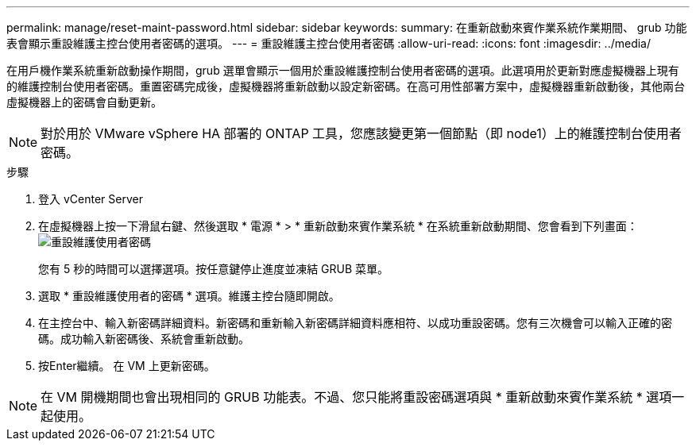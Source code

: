 ---
permalink: manage/reset-maint-password.html 
sidebar: sidebar 
keywords:  
summary: 在重新啟動來賓作業系統作業期間、 grub 功能表會顯示重設維護主控台使用者密碼的選項。  
---
= 重設維護主控台使用者密碼
:allow-uri-read: 
:icons: font
:imagesdir: ../media/


[role="lead"]
在用戶機作業系統重新啟動操作期間，grub 選單會顯示一個用於重設維護控制台使用者密碼的選項。此選項用於更新對應虛擬機器上現有的維護控制台使用者密碼。重置密碼完成後，虛擬機器將重新啟動以設定新密碼。在高可用性部署方案中，虛擬機器重新啟動後，其他兩台虛擬機器上的密碼會自動更新。


NOTE: 對於用於 VMware vSphere HA 部署的 ONTAP 工具，您應該變更第一個節點（即 node1）上的維護控制台使用者密碼。

.步驟
. 登入 vCenter Server
. 在虛擬機器上按一下滑鼠右鍵、然後選取 * 電源 * > * 重新啟動來賓作業系統 *
在系統重新啟動期間、您會看到下列畫面：
image:../media/maint-console-password.png["重設維護使用者密碼"]
+
您有 5 秒的時間可以選擇選項。按任意鍵停止進度並凍結 GRUB 菜單。

. 選取 * 重設維護使用者的密碼 * 選項。維護主控台隨即開啟。
. 在主控台中、輸入新密碼詳細資料。新密碼和重新輸入新密碼詳細資料應相符、以成功重設密碼。您有三次機會可以輸入正確的密碼。成功輸入新密碼後、系統會重新啟動。
. 按Enter繼續。
在 VM 上更新密碼。



NOTE: 在 VM 開機期間也會出現相同的 GRUB 功能表。不過、您只能將重設密碼選項與 * 重新啟動來賓作業系統 * 選項一起使用。
